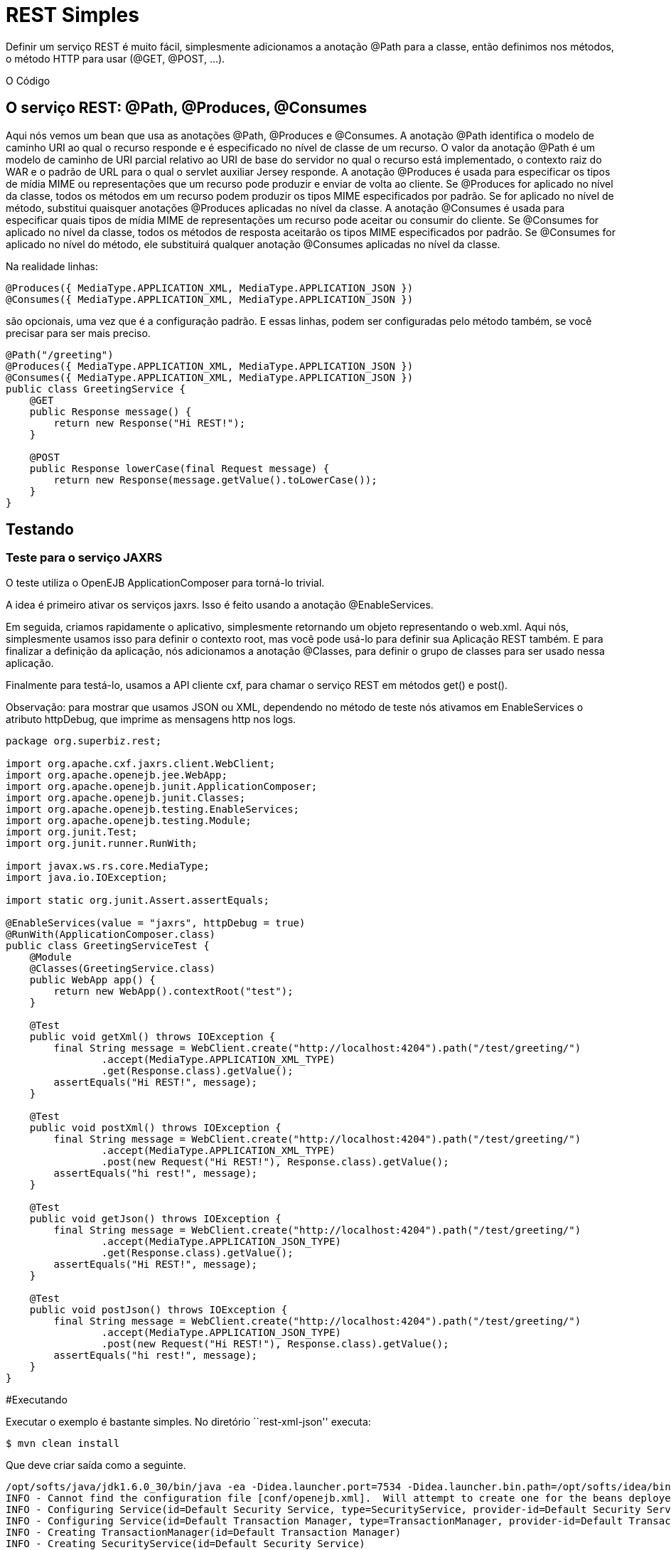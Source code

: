 :index-group: Unrevised
:jbake-type: page
:jbake-status: status=published
= REST Simples

Definir um serviço REST é muito fácil, simplesmente adicionamos a anotação @Path para a
classe, então definimos nos métodos, o método HTTP para usar (@GET, @POST, …).

O Código

== O serviço REST: @Path, @Produces, @Consumes

Aqui nós vemos um bean que usa as anotações @Path, @Produces e @Consumes.  
A anotação @Path identifica o modelo de caminho URI ao qual o recurso responde e é especificado no nível de classe de um recurso. O valor da anotação @Path 
é um modelo de caminho de URI parcial relativo ao URI de base do servidor no qual o recurso está implementado, o contexto raiz do WAR e o padrão de URL 
para o qual o servlet auxiliar Jersey responde.
A anotação @Produces é usada para especificar os tipos de mídia MIME ou representações que um recurso pode produzir e enviar de volta ao cliente. Se @Produces 
for aplicado no nível da classe, todos os métodos em um recurso podem produzir os tipos MIME especificados por padrão. Se for aplicado no nível de método, substitui 
quaisquer anotações @Produces aplicadas no nível da classe.
A anotação @Consumes é usada para especificar quais tipos de mídia MIME de representações um recurso pode aceitar ou consumir do cliente. Se @Consumes for 
aplicado no nível da classe, todos os métodos de resposta aceitarão os tipos MIME especificados por padrão. Se @Consumes for aplicado no nível do método, ele 
substituirá qualquer anotação @Consumes aplicadas no nível da classe.

Na realidade linhas:

[código,java]
----
@Produces({ MediaType.APPLICATION_XML, MediaType.APPLICATION_JSON })
@Consumes({ MediaType.APPLICATION_XML, MediaType.APPLICATION_JSON })
----

são opcionais, uma vez que é a configuração padrão. E essas linhas, podem
ser configuradas pelo método também, se você precisar para ser mais preciso.

[código,java]
----
@Path("/greeting")
@Produces({ MediaType.APPLICATION_XML, MediaType.APPLICATION_JSON })
@Consumes({ MediaType.APPLICATION_XML, MediaType.APPLICATION_JSON })
public class GreetingService {
    @GET
    public Response message() {
        return new Response("Hi REST!");
    }

    @POST
    public Response lowerCase(final Request message) {
        return new Response(message.getValue().toLowerCase());
    }
}
----

== Testando

=== Teste para o serviço JAXRS

O teste utiliza o OpenEJB ApplicationComposer para torná-lo trivial.

A idea é primeiro ativar os serviços jaxrs. Isso é feito usando a 
anotação @EnableServices.

Em seguida, criamos rapidamente o aplicativo, simplesmente retornando um objeto
representando o web.xml. Aqui nós, simplesmente usamos isso para definir o contexto
root, mas você pode usá-lo para definir sua Aplicação REST também. E para 
finalizar a definição da aplicação, nós adicionamos a anotação @Classes, para definir
o grupo de classes para ser usado nessa aplicação.

Finalmente para testá-lo, usamos a API cliente cxf, para chamar o serviço 
REST em métodos get() e post().

Observação: para mostrar que usamos JSON ou XML, dependendo no método de teste nós
ativamos em EnableServices o atributo httpDebug, que imprime as 
mensagens http nos logs.

[código,java]
----
package org.superbiz.rest;

import org.apache.cxf.jaxrs.client.WebClient;
import org.apache.openejb.jee.WebApp;
import org.apache.openejb.junit.ApplicationComposer;
import org.apache.openejb.junit.Classes;
import org.apache.openejb.testing.EnableServices;
import org.apache.openejb.testing.Module;
import org.junit.Test;
import org.junit.runner.RunWith;

import javax.ws.rs.core.MediaType;
import java.io.IOException;

import static org.junit.Assert.assertEquals;

@EnableServices(value = "jaxrs", httpDebug = true)
@RunWith(ApplicationComposer.class)
public class GreetingServiceTest {
    @Module
    @Classes(GreetingService.class)
    public WebApp app() {
        return new WebApp().contextRoot("test");
    }

    @Test
    public void getXml() throws IOException {
        final String message = WebClient.create("http://localhost:4204").path("/test/greeting/")
                .accept(MediaType.APPLICATION_XML_TYPE)
                .get(Response.class).getValue();
        assertEquals("Hi REST!", message);
    }

    @Test
    public void postXml() throws IOException {
        final String message = WebClient.create("http://localhost:4204").path("/test/greeting/")
                .accept(MediaType.APPLICATION_XML_TYPE)
                .post(new Request("Hi REST!"), Response.class).getValue();
        assertEquals("hi rest!", message);
    }

    @Test
    public void getJson() throws IOException {
        final String message = WebClient.create("http://localhost:4204").path("/test/greeting/")
                .accept(MediaType.APPLICATION_JSON_TYPE)
                .get(Response.class).getValue();
        assertEquals("Hi REST!", message);
    }

    @Test
    public void postJson() throws IOException {
        final String message = WebClient.create("http://localhost:4204").path("/test/greeting/")
                .accept(MediaType.APPLICATION_JSON_TYPE)
                .post(new Request("Hi REST!"), Response.class).getValue();
        assertEquals("hi rest!", message);
    }
}
----

#Executando

Executar o exemplo é bastante simples. No diretório ``rest-xml-json''
executa:

[código,java]
----
$ mvn clean install
----

Que deve criar saída como a seguinte.

[código,java]
----
/opt/softs/java/jdk1.6.0_30/bin/java -ea -Didea.launcher.port=7534 -Didea.launcher.bin.path=/opt/softs/idea/bin -Dfile.encoding=UTF-8 -classpath /opt/softs/idea/lib/idea_rt.jar:/opt/softs/idea/plugins/junit/lib/junit-rt.jar:/opt/softs/java/jdk1.6.0_30/jre/lib/plugin.jar:/opt/softs/java/jdk1.6.0_30/jre/lib/javaws.jar:/opt/softs/java/jdk1.6.0_30/jre/lib/jce.jar:/opt/softs/java/jdk1.6.0_30/jre/lib/charsets.jar:/opt/softs/java/jdk1.6.0_30/jre/lib/resources.jar:/opt/softs/java/jdk1.6.0_30/jre/lib/deploy.jar:/opt/softs/java/jdk1.6.0_30/jre/lib/management-agent.jar:/opt/softs/java/jdk1.6.0_30/jre/lib/jsse.jar:/opt/softs/java/jdk1.6.0_30/jre/lib/rt.jar:/opt/softs/java/jdk1.6.0_30/jre/lib/ext/localedata.jar:/opt/softs/java/jdk1.6.0_30/jre/lib/ext/sunjce_provider.jar:/opt/softs/java/jdk1.6.0_30/jre/lib/ext/sunpkcs11.jar:/opt/softs/java/jdk1.6.0_30/jre/lib/ext/dnsns.jar:/opt/dev/openejb/openejb-trunk/examples/rest-xml-json/target/test-classes:/opt/dev/openejb/openejb-trunk/examples/rest-xml-json/target/classes:/home/rmannibucau/.m2/repository/org/apache/openejb/javaee-api/6.0-4/javaee-api-6.0-4.jar:/home/rmannibucau/.m2/repository/junit/junit/4.10/junit-4.10.jar:/home/rmannibucau/.m2/repository/org/hamcrest/hamcrest-core/1.1/hamcrest-core-1.1.jar:/home/rmannibucau/.m2/repository/org/apache/openejb/openejb-cxf-rs/4.5.1/openejb-cxf-rs-4.5.1.jar:/home/rmannibucau/.m2/repository/org/apache/openejb/openejb-http/4.5.1/openejb-http-4.5.1.jar:/home/rmannibucau/.m2/repository/org/apache/openejb/openejb-core/4.5.1/openejb-core-4.5.1.jar:/home/rmannibucau/.m2/repository/org/apache/openejb/mbean-annotation-api/4.5.1/mbean-annotation-api-4.5.1.jar:/home/rmannibucau/.m2/repository/org/apache/openejb/openejb-jpa-integration/4.5.1/openejb-jpa-integration-4.5.1.jar:/home/rmannibucau/.m2/repository/org/apache/commons/commons-lang3/3.1/commons-lang3-3.1.jar:/home/rmannibucau/.m2/repository/org/apache/openejb/openejb-api/4.5.1/openejb-api-4.5.1.jar:/home/rmannibucau/.m2/repository/org/apache/openejb/openejb-loader/4.5.1/openejb-loader-4.5.1.jar:/home/rmannibucau/.m2/repository/org/apache/openejb/openejb-javaagent/4.5.1/openejb-javaagent-4.5.1.jar:/home/rmannibucau/.m2/repository/org/apache/openejb/openejb-jee/4.5.1/openejb-jee-4.5.1.jar:/home/rmannibucau/.m2/repository/com/sun/xml/bind/jaxb-impl/2.1.13/jaxb-impl-2.1.13.jar:/home/rmannibucau/.m2/repository/commons-cli/commons-cli/1.2/commons-cli-1.2.jar:/home/rmannibucau/.m2/repository/org/apache/activemq/activemq-ra/5.7.0/activemq-ra-5.7.0.jar:/home/rmannibucau/.m2/repository/org/apache/activemq/activemq-core/5.7.0/activemq-core-5.7.0.jar:/home/rmannibucau/.m2/repository/org/slf4j/slf4j-api/1.7.2/slf4j-api-1.7.2.jar:/home/rmannibucau/.m2/repository/org/apache/activemq/kahadb/5.7.0/kahadb-5.7.0.jar:/home/rmannibucau/.m2/repository/org/apache/activemq/protobuf/activemq-protobuf/1.1/activemq-protobuf-1.1.jar:/home/rmannibucau/.m2/repository/commons-logging/commons-logging/1.1.1/commons-logging-1.1.1.jar:/home/rmannibucau/.m2/repository/commons-net/commons-net/3.1/commons-net-3.1.jar:/home/rmannibucau/.m2/repository/org/apache/geronimo/components/geronimo-connector/3.1.1/geronimo-connector-3.1.1.jar:/home/rmannibucau/.m2/repository/org/apache/geronimo/components/geronimo-transaction/3.1.1/geronimo-transaction-3.1.1.jar:/home/rmannibucau/.m2/repository/org/apache/geronimo/specs/geronimo-j2ee-connector_1.6_spec/1.0/geronimo-j2ee-connector_1.6_spec-1.0.jar:/home/rmannibucau/.m2/repository/org/objectweb/howl/howl/1.0.1-1/howl-1.0.1-1.jar:/home/rmannibucau/.m2/repository/org/apache/geronimo/javamail/geronimo-javamail_1.4_mail/1.8.2/geronimo-javamail_1.4_mail-1.8.2.jar:/home/rmannibucau/.m2/repository/org/apache/xbean/xbean-asm-shaded/3.12/xbean-asm-shaded-3.12.jar:/home/rmannibucau/.m2/repository/org/apache/xbean/xbean-finder-shaded/3.12/xbean-finder-shaded-3.12.jar:/home/rmannibucau/.m2/repository/org/apache/xbean/xbean-reflect/3.12/xbean-reflect-3.12.jar:/home/rmannibucau/.m2/repository/org/apache/xbean/xbean-naming/3.12/xbean-naming-3.12.jar:/home/rmannibucau/.m2/repository/org/apache/xbean/xbean-bundleutils/3.12/xbean-bundleutils-3.12.jar:/home/rmannibucau/.m2/repository/org/hsqldb/hsqldb/2.2.8/hsqldb-2.2.8.jar:/home/rmannibucau/.m2/repository/commons-dbcp/commons-dbcp/1.4/commons-dbcp-1.4.jar:/home/rmannibucau/.m2/repository/commons-pool/commons-pool/1.5.7/commons-pool-1.5.7.jar:/home/rmannibucau/.m2/repository/org/codehaus/swizzle/swizzle-stream/1.6.1/swizzle-stream-1.6.1.jar:/home/rmannibucau/.m2/repository/wsdl4j/wsdl4j/1.6.2/wsdl4j-1.6.2.jar:/home/rmannibucau/.m2/repository/org/quartz-scheduler/quartz/2.1.6/quartz-2.1.6.jar:/home/rmannibucau/.m2/repository/org/slf4j/slf4j-jdk14/1.7.2/slf4j-jdk14-1.7.2.jar:/home/rmannibucau/.m2/repository/org/apache/openwebbeans/openwebbeans-impl/1.1.6/openwebbeans-impl-1.1.6.jar:/home/rmannibucau/.m2/repository/org/apache/openwebbeans/openwebbeans-spi/1.1.6/openwebbeans-spi-1.1.6.jar:/home/rmannibucau/.m2/repository/org/apache/openwebbeans/openwebbeans-ejb/1.1.6/openwebbeans-ejb-1.1.6.jar:/home/rmannibucau/.m2/repository/org/apache/openwebbeans/openwebbeans-ee/1.1.6/openwebbeans-ee-1.1.6.jar:/home/rmannibucau/.m2/repository/org/apache/openwebbeans/openwebbeans-ee-common/1.1.6/openwebbeans-ee-common-1.1.6.jar:/home/rmannibucau/.m2/repository/org/apache/openwebbeans/openwebbeans-web/1.1.6/openwebbeans-web-1.1.6.jar:/home/rmannibucau/.m2/repository/org/javassist/javassist/3.15.0-GA/javassist-3.15.0-GA.jar:/home/rmannibucau/.m2/repository/org/apache/openjpa/openjpa/2.2.0/openjpa-2.2.0.jar:/home/rmannibucau/.m2/repository/commons-lang/commons-lang/2.4/commons-lang-2.4.jar:/home/rmannibucau/.m2/repository/commons-collections/commons-collections/3.2.1/commons-collections-3.2.1.jar:/home/rmannibucau/.m2/repository/net/sourceforge/serp/serp/1.13.1/serp-1.13.1.jar:/home/rmannibucau/.m2/repository/asm/asm/3.2/asm-3.2.jar:/home/rmannibucau/.m2/repository/org/apache/bval/bval-core/0.5/bval-core-0.5.jar:/home/rmannibucau/.m2/repository/commons-beanutils/commons-beanutils-core/1.8.3/commons-beanutils-core-1.8.3.jar:/home/rmannibucau/.m2/repository/org/apache/bval/bval-jsr303/0.5/bval-jsr303-0.5.jar:/home/rmannibucau/.m2/repository/org/fusesource/jansi/jansi/1.8/jansi-1.8.jar:/home/rmannibucau/.m2/repository/org/apache/openejb/openejb-server/4.5.1/openejb-server-4.5.1.jar:/home/rmannibucau/.m2/repository/org/apache/openejb/openejb-client/4.5.1/openejb-client-4.5.1.jar:/home/rmannibucau/.m2/repository/org/apache/openejb/openejb-ejbd/4.5.1/openejb-ejbd-4.5.1.jar:/home/rmannibucau/.m2/repository/org/apache/openejb/openejb-rest/4.5.1/openejb-rest-4.5.1.jar:/home/rmannibucau/.m2/repository/org/apache/openejb/openejb-cxf-transport/4.5.1/openejb-cxf-transport-4.5.1.jar:/home/rmannibucau/.m2/repository/org/apache/cxf/cxf-rt-transports-http/2.7.0/cxf-rt-transports-http-2.7.0.jar:/home/rmannibucau/.m2/repository/org/apache/cxf/cxf-api/2.7.0/cxf-api-2.7.0.jar:/home/rmannibucau/.m2/repository/org/apache/ws/xmlschema/xmlschema-core/2.0.3/xmlschema-core-2.0.3.jar:/home/rmannibucau/.m2/repository/org/apache/cxf/cxf-rt-core/2.7.0/cxf-rt-core-2.7.0.jar:/home/rmannibucau/.m2/repository/org/apache/cxf/cxf-rt-frontend-jaxrs/2.7.0/cxf-rt-frontend-jaxrs-2.7.0.jar:/home/rmannibucau/.m2/repository/javax/ws/rs/javax.ws.rs-api/2.0-m10/javax.ws.rs-api-2.0-m10.jar:/home/rmannibucau/.m2/repository/org/apache/cxf/cxf-rt-bindings-xml/2.7.0/cxf-rt-bindings-xml-2.7.0.jar:/home/rmannibucau/.m2/repository/org/apache/cxf/cxf-rt-rs-extension-providers/2.7.0/cxf-rt-rs-extension-providers-2.7.0.jar:/home/rmannibucau/.m2/repository/org/apache/cxf/cxf-rt-rs-extension-search/2.7.0/cxf-rt-rs-extension-search-2.7.0.jar:/home/rmannibucau/.m2/repository/org/apache/cxf/cxf-rt-rs-security-cors/2.7.0/cxf-rt-rs-security-cors-2.7.0.jar:/home/rmannibucau/.m2/repository/org/apache/cxf/cxf-rt-rs-security-oauth2/2.7.0/cxf-rt-rs-security-oauth2-2.7.0.jar:/home/rmannibucau/.m2/repository/org/codehaus/jettison/jettison/1.3/jettison-1.3.jar:/home/rmannibucau/.m2/repository/stax/stax-api/1.0.1/stax-api-1.0.1.jar com.intellij.rt.execution.application.AppMain com.intellij.rt.execution.junit.JUnitStarter -ideVersion5 org.superbiz.rest.GreetingServiceTest
INFO - Cannot find the configuration file [conf/openejb.xml].  Will attempt to create one for the beans deployed.
INFO - Configuring Service(id=Default Security Service, type=SecurityService, provider-id=Default Security Service)
INFO - Configuring Service(id=Default Transaction Manager, type=TransactionManager, provider-id=Default Transaction Manager)
INFO - Creating TransactionManager(id=Default Transaction Manager)
INFO - Creating SecurityService(id=Default Security Service)
INFO - Initializing network services
INFO - Creating ServerService(id=httpejbd)
INFO - Using 'print=true'
INFO - Using 'indent.xml=true'
INFO - Creating ServerService(id=cxf-rs)
INFO - Initializing network services
INFO - Starting service httpejbd
INFO - Started service httpejbd
INFO - Starting service cxf-rs
INFO - Started service cxf-rs
INFO -   ** Bound Services **
INFO -   NAME                 IP              PORT  
INFO -   httpejbd             127.0.0.1       4204  
INFO - -------
INFO - Ready!
INFO - Configuring enterprise application: /opt/dev/openejb/openejb-trunk/examples/GreetingServiceTest
INFO - Configuring Service(id=Default Managed Container, type=Container, provider-id=Default Managed Container)
INFO - Auto-creating a container for bean org.superbiz.rest.GreetingServiceTest: Container(type=MANAGED, id=Default Managed Container)
INFO - Creating Container(id=Default Managed Container)
INFO - Using directory /tmp for stateful session passivation
INFO - Enterprise application "/opt/dev/openejb/openejb-trunk/examples/GreetingServiceTest" loaded.
INFO - Assembling app: /opt/dev/openejb/openejb-trunk/examples/GreetingServiceTest
INFO - Existing thread singleton service in SystemInstance() null
INFO - Created new singletonService org.apache.openejb.cdi.ThreadSingletonServiceImpl@54128635
INFO - Succeeded in installing singleton service
INFO - OpenWebBeans Container is starting...
INFO - Adding OpenWebBeansPlugin : [CdiPlugin]
INFO - All injection points are validated successfully.
INFO - OpenWebBeans Container has started, it took 102 ms.
INFO - Deployed Application(path=/opt/dev/openejb/openejb-trunk/examples/GreetingServiceTest)
INFO - Setting the server's publish address to be http://127.0.0.1:4204/test
INFO - REST Service: http://127.0.0.1:4204/test/greeting/.*  -> Pojo org.superbiz.rest.GreetingService
FINE - ******************* REQUEST ******************
GET http://localhost:4204/test/greeting/
Host=localhost:4204
User-Agent=Apache CXF 2.7.0
Connection=keep-alive
Accept=application/xml
Content-Type=*/*
Pragma=no-cache
Cache-Control=no-cache


**********************************************

FINE - HTTP/1.1 200 OK
Date: Fri, 09 Nov 2012 11:59:00 GMT
Content-Length: 44
Set-Cookie: EJBSESSIONID=fc5037fa-641c-495d-95ca-0755cfa50beb; Path=/
Content-Type: application/xml
Connection: close
Server: OpenEJB/4.5.1 Linux/3.2.0-23-generic (amd64)

<response><value>Hi REST!</value></response>
INFO - Undeploying app: /opt/dev/openejb/openejb-trunk/examples/GreetingServiceTest
INFO - Stopping network services
INFO - Stopping server services
INFO - Cannot find the configuration file [conf/openejb.xml].  Will attempt to create one for the beans deployed.
INFO - Configuring Service(id=Default Security Service, type=SecurityService, provider-id=Default Security Service)
INFO - Configuring Service(id=Default Transaction Manager, type=TransactionManager, provider-id=Default Transaction Manager)
INFO - Creating TransactionManager(id=Default Transaction Manager)
INFO - Creating SecurityService(id=Default Security Service)
INFO - Initializing network services
INFO - Creating ServerService(id=httpejbd)
INFO - Using 'print=true'
INFO - Using 'indent.xml=true'
INFO - Creating ServerService(id=cxf-rs)
INFO - Initializing network services
INFO - Starting service httpejbd
INFO - Started service httpejbd
INFO - Starting service cxf-rs
INFO - Started service cxf-rs
INFO -   ** Bound Services **
INFO -   NAME                 IP              PORT  
INFO -   httpejbd             127.0.0.1       4204  
INFO - -------
INFO - Ready!
INFO - Configuring enterprise application: /opt/dev/openejb/openejb-trunk/examples/GreetingServiceTest
INFO - Configuring Service(id=Default Managed Container, type=Container, provider-id=Default Managed Container)
INFO - Auto-creating a container for bean org.superbiz.rest.GreetingServiceTest: Container(type=MANAGED, id=Default Managed Container)
INFO - Creating Container(id=Default Managed Container)
INFO - Using directory /tmp for stateful session passivation
INFO - Enterprise application "/opt/dev/openejb/openejb-trunk/examples/GreetingServiceTest" loaded.
INFO - Assembling app: /opt/dev/openejb/openejb-trunk/examples/GreetingServiceTest
INFO - Existing thread singleton service in SystemInstance() null
INFO - Created new singletonService org.apache.openejb.cdi.ThreadSingletonServiceImpl@54128635
INFO - Succeeded in installing singleton service
INFO - OpenWebBeans Container is starting...
INFO - Adding OpenWebBeansPlugin : [CdiPlugin]
INFO - All injection points are validated successfully.
INFO - OpenWebBeans Container has started, it took 11 ms.
INFO - Deployed Application(path=/opt/dev/openejb/openejb-trunk/examples/GreetingServiceTest)
INFO - Setting the server's publish address to be http://127.0.0.1:4204/test
INFO - REST Service: http://127.0.0.1:4204/test/greeting/.*  -> Pojo org.superbiz.rest.GreetingService
FINE - ******************* REQUEST ******************
POST http://localhost:4204/test/greeting/
Host=localhost:4204
Content-Length=97
User-Agent=Apache CXF 2.7.0
Connection=keep-alive
Accept=application/xml
Content-Type=application/xml
Pragma=no-cache
Cache-Control=no-cache

<?xml version="1.0" encoding="UTF-8" standalone="yes"?><request><value>Hi REST!</value></request>
**********************************************

FINE - HTTP/1.1 200 OK
Date: Fri, 09 Nov 2012 11:59:00 GMT
Content-Length: 44
Set-Cookie: EJBSESSIONID=7cb2246d-5738-4a85-aac5-c0fb5340d36a; Path=/
Content-Type: application/xml
Connection: close
Server: OpenEJB/4.5.1 Linux/3.2.0-23-generic (amd64)

<response><value>hi rest!</value></response>
INFO - Undeploying app: /opt/dev/openejb/openejb-trunk/examples/GreetingServiceTest
INFO - Stopping network services
INFO - Stopping server services
INFO - Cannot find the configuration file [conf/openejb.xml].  Will attempt to create one for the beans deployed.
INFO - Configuring Service(id=Default Security Service, type=SecurityService, provider-id=Default Security Service)
INFO - Configuring Service(id=Default Transaction Manager, type=TransactionManager, provider-id=Default Transaction Manager)
INFO - Creating TransactionManager(id=Default Transaction Manager)
INFO - Creating SecurityService(id=Default Security Service)
INFO - Initializing network services
INFO - Creating ServerService(id=httpejbd)
INFO - Using 'print=true'
INFO - Using 'indent.xml=true'
INFO - Creating ServerService(id=cxf-rs)
INFO - Initializing network services
INFO - Starting service httpejbd
INFO - Started service httpejbd
INFO - Starting service cxf-rs
INFO - Started service cxf-rs
INFO -   ** Bound Services **
INFO -   NAME                 IP              PORT  
INFO -   httpejbd             127.0.0.1       4204  
INFO - -------
INFO - Ready!
INFO - Configuring enterprise application: /opt/dev/openejb/openejb-trunk/examples/GreetingServiceTest
INFO - Configuring Service(id=Default Managed Container, type=Container, provider-id=Default Managed Container)
INFO - Auto-creating a container for bean org.superbiz.rest.GreetingServiceTest: Container(type=MANAGED, id=Default Managed Container)
INFO - Creating Container(id=Default Managed Container)
INFO - Using directory /tmp for stateful session passivation
INFO - Enterprise application "/opt/dev/openejb/openejb-trunk/examples/GreetingServiceTest" loaded.
INFO - Assembling app: /opt/dev/openejb/openejb-trunk/examples/GreetingServiceTest
INFO - Existing thread singleton service in SystemInstance() null
INFO - Created new singletonService org.apache.openejb.cdi.ThreadSingletonServiceImpl@54128635
INFO - Succeeded in installing singleton service
INFO - OpenWebBeans Container is starting...
INFO - Adding OpenWebBeansPlugin : [CdiPlugin]
INFO - All injection points are validated successfully.
INFO - OpenWebBeans Container has started, it took 10 ms.
INFO - Deployed Application(path=/opt/dev/openejb/openejb-trunk/examples/GreetingServiceTest)
INFO - Setting the server's publish address to be http://127.0.0.1:4204/test
INFO - REST Service: http://127.0.0.1:4204/test/greeting/.*  -> Pojo org.superbiz.rest.GreetingService
FINE - ******************* REQUEST ******************
GET http://localhost:4204/test/greeting/
Host=localhost:4204
User-Agent=Apache CXF 2.7.0
Connection=keep-alive
Accept=application/json
Content-Type=*/*
Pragma=no-cache
Cache-Control=no-cache


**********************************************

FINE - HTTP/1.1 200 OK
Date: Fri, 09 Nov 2012 11:59:00 GMT
Content-Length: 33
Set-Cookie: EJBSESSIONID=7112a057-fc4c-4f52-a556-1617320d2275; Path=/
Content-Type: application/json
Connection: close
Server: OpenEJB/4.5.1 Linux/3.2.0-23-generic (amd64)

{"response":{"value":"Hi REST!"}}
INFO - Undeploying app: /opt/dev/openejb/openejb-trunk/examples/GreetingServiceTest
INFO - Stopping network services
INFO - Stopping server services
INFO - Cannot find the configuration file [conf/openejb.xml].  Will attempt to create one for the beans deployed.
INFO - Configuring Service(id=Default Security Service, type=SecurityService, provider-id=Default Security Service)
INFO - Configuring Service(id=Default Transaction Manager, type=TransactionManager, provider-id=Default Transaction Manager)
INFO - Creating TransactionManager(id=Default Transaction Manager)
INFO - Creating SecurityService(id=Default Security Service)
INFO - Initializing network services
INFO - Creating ServerService(id=httpejbd)
INFO - Using 'print=true'
INFO - Using 'indent.xml=true'
INFO - Creating ServerService(id=cxf-rs)
INFO - Initializing network services
INFO - Starting service httpejbd
INFO - Started service httpejbd
INFO - Starting service cxf-rs
INFO - Started service cxf-rs
INFO -   ** Bound Services **
INFO -   NAME                 IP              PORT  
INFO -   httpejbd             127.0.0.1       4204  
INFO - -------
INFO - Ready!
INFO - Configuring enterprise application: /opt/dev/openejb/openejb-trunk/examples/GreetingServiceTest
INFO - Configuring Service(id=Default Managed Container, type=Container, provider-id=Default Managed Container)
INFO - Auto-creating a container for bean org.superbiz.rest.GreetingServiceTest: Container(type=MANAGED, id=Default Managed Container)
INFO - Creating Container(id=Default Managed Container)
INFO - Using directory /tmp for stateful session passivation
INFO - Enterprise application "/opt/dev/openejb/openejb-trunk/examples/GreetingServiceTest" loaded.
INFO - Assembling app: /opt/dev/openejb/openejb-trunk/examples/GreetingServiceTest
INFO - Existing thread singleton service in SystemInstance() null
INFO - Created new singletonService org.apache.openejb.cdi.ThreadSingletonServiceImpl@54128635
INFO - Succeeded in installing singleton service
INFO - OpenWebBeans Container is starting...
INFO - Adding OpenWebBeansPlugin : [CdiPlugin]
INFO - All injection points are validated successfully.
INFO - OpenWebBeans Container has started, it took 10 ms.
INFO - Deployed Application(path=/opt/dev/openejb/openejb-trunk/examples/GreetingServiceTest)
INFO - Setting the server's publish address to be http://127.0.0.1:4204/test
INFO - REST Service: http://127.0.0.1:4204/test/greeting/.*  -> Pojo org.superbiz.rest.GreetingService
FINE - ******************* REQUEST ******************
POST http://localhost:4204/test/greeting/
Host=localhost:4204
Content-Length=97
User-Agent=Apache CXF 2.7.0
Connection=keep-alive
Accept=application/json
Content-Type=application/xml
Pragma=no-cache
Cache-Control=no-cache

<?xml version="1.0" encoding="UTF-8" standalone="yes"?><request><value>Hi REST!</value></request>
**********************************************

FINE - HTTP/1.1 200 OK
Date: Fri, 09 Nov 2012 11:59:01 GMT
Content-Length: 33
Set-Cookie: EJBSESSIONID=50cf1d2b-a940-4afb-8993-fff7f9cc6d83; Path=/
Content-Type: application/json
Connection: close
Server: OpenEJB/4.5.1 Linux/3.2.0-23-generic (amd64)

{"response":{"value":"hi rest!"}}
INFO - Undeploying app: /opt/dev/openejb/openejb-trunk/examples/GreetingServiceTest
INFO - Stopping network services
INFO - Stopping server services
----